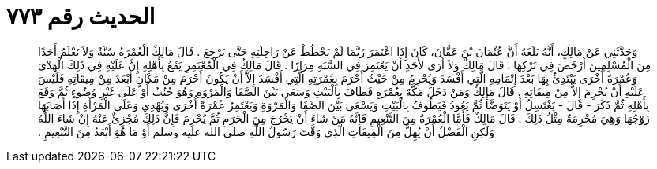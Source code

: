 
= الحديث رقم ٧٧٣

[quote.hadith]
وَحَدَّثَنِي عَنْ مَالِكٍ، أَنَّهُ بَلَغَهُ أَنَّ عُثْمَانَ بْنَ عَفَّانَ، كَانَ إِذَا اعْتَمَرَ رُبَّمَا لَمْ يَحْطُطْ عَنْ رَاحِلَتِهِ حَتَّى يَرْجِعَ ‏.‏ قَالَ مَالِكٌ الْعُمْرَةُ سُنَّةٌ وَلاَ نَعْلَمُ أَحَدًا مِنَ الْمُسْلِمِينَ أَرْخَصَ فِي تَرْكِهَا ‏.‏ قَالَ مَالِكٌ وَلاَ أَرَى لأَحَدٍ أَنْ يَعْتَمِرَ فِي السَّنَةِ مِرَارًا ‏.‏ قَالَ مَالِكٌ فِي الْمُعْتَمِرِ يَقَعُ بِأَهْلِهِ إِنَّ عَلَيْهِ فِي ذَلِكَ الْهَدْىَ وَعُمْرَةً أُخْرَى يَبْتَدِئُ بِهَا بَعْدَ إِتْمَامِهِ الَّتِي أَفْسَدَ وَيُحْرِمُ مِنْ حَيْثُ أَحْرَمَ بِعُمْرَتِهِ الَّتِي أَفْسَدَ إِلاَّ أَنْ يَكُونَ أَحْرَمَ مِنْ مَكَانٍ أَبْعَدَ مِنْ مِيقَاتِهِ فَلَيْسَ عَلَيْهِ أَنْ يُحْرِمَ إِلاَّ مِنْ مِيقَاتِهِ ‏.‏ قَالَ مَالِكٌ وَمَنْ دَخَلَ مَكَّةَ بِعُمْرَةٍ فَطَافَ بِالْبَيْتِ وَسَعَى بَيْنَ الصَّفَا وَالْمَرْوَةِ وَهُوَ جُنُبٌ أَوْ عَلَى غَيْرِ وُضُوءٍ ثُمَّ وَقَعَ بِأَهْلِهِ ثُمَّ ذَكَرَ - قَالَ - يَغْتَسِلُ أَوْ يَتَوَضَّأُ ثُمَّ يَعُودُ فَيَطُوفُ بِالْبَيْتِ وَيَسْعَى بَيْنَ الصَّفَا وَالْمَرْوَةِ وَيَعْتَمِرُ عُمْرَةً أُخْرَى وَيُهْدِي وَعَلَى الْمَرْأَةِ إِذَا أَصَابَهَا زَوْجُهَا وَهِيَ مُحْرِمَةٌ مِثْلُ ذَلِكَ ‏.‏ قَالَ مَالِكٌ فَأَمَّا الْعُمْرَةُ مِنَ التَّنْعِيمِ فَإِنَّهُ مَنْ شَاءَ أَنْ يَخْرُجَ مِنَ الْحَرَمِ ثُمَّ يُحْرِمَ فَإِنَّ ذَلِكَ مُجْزِئٌ عَنْهُ إِنْ شَاءَ اللَّهُ وَلَكِنِ الْفَضْلُ أَنْ يُهِلَّ مِنَ الْمِيقَاتِ الَّذِي وَقَّتَ رَسُولُ اللَّهِ صلى الله عليه وسلم أَوْ مَا هُوَ أَبْعَدُ مِنَ التَّنْعِيمِ ‏.‏